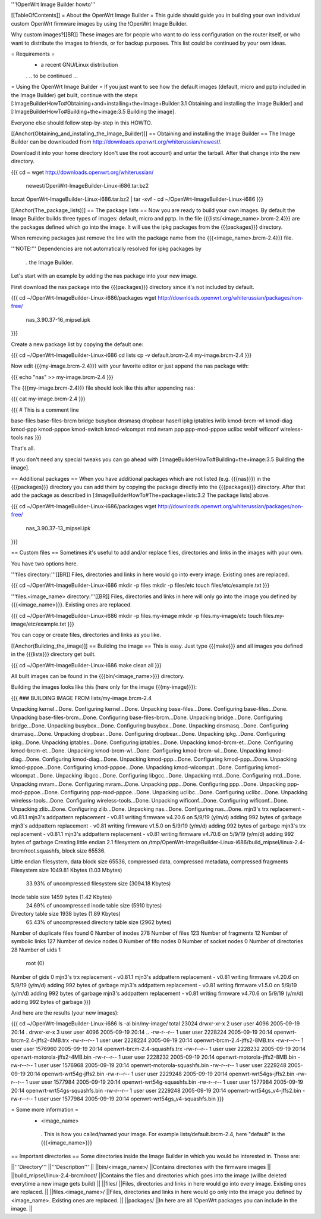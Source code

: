 '''!OpenWrt Image Builder howto'''

[[TableOfContents]]
= About the OpenWrt Image Builder =
This guide should guide you in building your own individual custom OpenWrt firmware images by using the !OpenWrt Image Builder.

Why custom images?[[BR]] These images are for people who want to do less configuration on the router itself, or who want to distribute the images to friends, or for backup purposes. This list could be continued by your own ideas.

= Requirements =
 * a recent GNU/Linux distribution

 . .. to be continued ...

= Using the OpenWrt Image Builder =
If you just want to see how the default images (default, micro and pptp included in the Image Builder) get built, continue with the steps [:ImageBuilderHowTo#Obtaining+and+installing+the+Image+Builder:3.1 Obtaining and installing the Image Builder] and [:ImageBuilderHowTo#Building+the+image:3.5 Building the image].

Everyone else should follow step-by-step in this HOWTO.

[[Anchor(Obtaining_and_installing_the_Image_Builder)]]
== Obtaining and installing the Image Builder ==
The Image Builder can be downloaded from http://downloads.openwrt.org/whiterussian/newest/.

Download it into your home directory (don't use the root account) and untar the tarball. After that change into the new directory.

{{{
cd ~
wget http://downloads.openwrt.org/whiterussian/ \
        newest/OpenWrt-ImageBuilder-Linux-i686.tar.bz2
bzcat OpenWrt-ImageBuilder-Linux-i686.tar.bz2 | tar -xvf -
cd ~/OpenWrt-ImageBuilder-Linux-i686
}}}

[[Anchor(The_package_lists)]]
== The package lists ==
Now you are ready to build your own images. By default the Image Builder builds three types of images: default, micro and pptp. In the file {{{lists/<image_name>.brcm-2.4}}} are the packages defined which go into the image. It will use the ipkg packages from the {{{packages}}} directory.

When removing packages just remove the line with the package name from the {{{<image_name>.brcm-2.4}}} file.

'''NOTE:''' Dependencies are not automatically resolved for ipkg packages by

 . the Image Builder.

Let's start with an example by adding the nas package into your new image.

First download the nas package into the {{{packages}}} directory since it's not included by default.

{{{
cd ~/OpenWrt-ImageBuilder-Linux-i686/packages
wget http://downloads.openwrt.org/whiterussian/packages/non-free/ \
        nas_3.90.37-16_mipsel.ipk
}}}

Create a new package list by copying the default one:

{{{
cd ~/OpenWrt-ImageBuilder-Linux-i686
cd lists
cp -v default.brcm-2.4 my-image.brcm-2.4
}}}

Now edit {{{my-image.brcm-2.4}}} with your favorite editor or just append the nas package with:

{{{
echo "nas" >> my-image.brcm-2.4
}}}

The {{{my-image.brcm-2.4}}} file should look like this after appending nas:

{{{
cat my-image.brcm-2.4
}}}

{{{
# This is a comment line

base-files
base-files-brcm
bridge
busybox
dnsmasq
dropbear
haserl
ipkg
iptables
iwlib
kmod-brcm-wl
kmod-diag
kmod-ppp
kmod-pppoe
kmod-switch
kmod-wlcompat
mtd
nvram
ppp
ppp-mod-pppoe
uclibc
webif
wificonf
wireless-tools
nas
}}}

That's all.

If you don't need any special tweaks you can go ahead with [:ImageBuilderHowTo#Building+the+image:3.5 Building the image].

== Additional packages ==
When you have additional packages which are not listed (e.g. {{{nas}}}) in the {{{packages}}} directory you can add them by copying the package directly into the {{{packages}}} directory. After that add the package as described in [:ImageBuilderHowTo#The+package+lists:3.2 The package lists] above.

{{{
cd ~/OpenWrt-ImageBuilder-Linux-i686/packages
wget http://downloads.openwrt.org/whiterussian/packages/non-free/ \
        nas_3.90.37-13_mipsel.ipk
}}}

== Custom files ==
Sometimes it's useful to add and/or replace files, directories and links in the images with your own.

You have two options here.

'''files directory:'''[[BR]] Files, directories and links in here would go into every image. Existing ones are replaced.

{{{
cd ~/OpenWrt-ImageBuilder-Linux-i686
mkdir -p files
mkdir -p files/etc
touch files/etc/example.txt
}}}

'''files.<image_name> directory:'''[[BR]] Files, directories and links in here will only go into the image you defined by {{{<image_name>}}}. Existing ones are replaced.

{{{
cd ~/OpenWrt-ImageBuilder-Linux-i686
mkdir -p files.my-image
mkdir -p files.my-image/etc
touch files.my-image/etc/example.txt
}}}

You can copy or create files, directories and links as you like.

[[Anchor(Building_the_image)]]
== Building the image ==
This is easy. Just type {{{make}}} and all images you defined in the {{{lists}}} directory get built.

{{{
cd ~/OpenWrt-ImageBuilder-Linux-i686
make clean all
}}}

All built images can be found in the {{{bin/<image_name>}}} directory.

Building the images looks like this (here only for the image {{{my-image}}}):

{{{
### BUILDING IMAGE FROM lists/my-image.brcm-2.4

Unpacking kernel...Done.
Configuring kernel...Done.
Unpacking base-files...Done.
Configuring base-files...Done.
Unpacking base-files-brcm...Done.
Configuring base-files-brcm...Done.
Unpacking bridge...Done.
Configuring bridge...Done.
Unpacking busybox...Done.
Configuring busybox...Done.
Unpacking dnsmasq...Done.
Configuring dnsmasq...Done.
Unpacking dropbear...Done.
Configuring dropbear...Done.
Unpacking ipkg...Done.
Configuring ipkg...Done.
Unpacking iptables...Done.
Configuring iptables...Done.
Unpacking kmod-brcm-et...Done.
Configuring kmod-brcm-et...Done.
Unpacking kmod-brcm-wl...Done.
Configuring kmod-brcm-wl...Done.
Unpacking kmod-diag...Done.
Configuring kmod-diag...Done.
Unpacking kmod-ppp...Done.
Configuring kmod-ppp...Done.
Unpacking kmod-pppoe...Done.
Configuring kmod-pppoe...Done.
Unpacking kmod-wlcompat...Done.
Configuring kmod-wlcompat...Done.
Unpacking libgcc...Done.
Configuring libgcc...Done.
Unpacking mtd...Done.
Configuring mtd...Done.
Unpacking nvram...Done.
Configuring nvram...Done.
Unpacking ppp...Done.
Configuring ppp...Done.
Unpacking ppp-mod-pppoe...Done.
Configuring ppp-mod-pppoe...Done.
Unpacking uclibc...Done.
Configuring uclibc...Done.
Unpacking wireless-tools...Done.
Configuring wireless-tools...Done.
Unpacking wificonf...Done.
Configuring wificonf...Done.
Unpacking zlib...Done.
Configuring zlib...Done.
Unpacking nas...Done.
Configuring nas...Done.
mjn3's trx replacement - v0.81.1
mjn3's addpattern replacement - v0.81
writing firmware v4.20.6 on 5/9/19 (y/m/d)
adding 992 bytes of garbage
mjn3's addpattern replacement - v0.81
writing firmware v1.5.0 on 5/9/19 (y/m/d)
adding 992 bytes of garbage
mjn3's trx replacement - v0.81.1
mjn3's addpattern replacement - v0.81
writing firmware v4.70.6 on 5/9/19 (y/m/d)
adding 992 bytes of garbage
Creating little endian 2.1 filesystem on /tmp/OpenWrt-ImageBuilder-Linux-i686/build_mipsel/linux-2.4-brcm/root.squashfs, block size 65536.

Little endian filesystem, data block size 65536, compressed data, compressed metadata, compressed fragments
Filesystem size 1049.81 Kbytes (1.03 Mbytes)
        33.93% of uncompressed filesystem size (3094.18 Kbytes)
Inode table size 1459 bytes (1.42 Kbytes)
        24.69% of uncompressed inode table size (5910 bytes)
Directory table size 1938 bytes (1.89 Kbytes)
        65.43% of uncompressed directory table size (2962 bytes)
Number of duplicate files found 0
Number of inodes 278
Number of files 123
Number of fragments 12
Number of symbolic links  127
Number of device nodes 0
Number of fifo nodes 0
Number of socket nodes 0
Number of directories 28
Number of uids 1
        root (0)
Number of gids 0
mjn3's trx replacement - v0.81.1
mjn3's addpattern replacement - v0.81
writing firmware v4.20.6 on 5/9/19 (y/m/d)
adding 992 bytes of garbage
mjn3's addpattern replacement - v0.81
writing firmware v1.5.0 on 5/9/19 (y/m/d)
adding 992 bytes of garbage
mjn3's addpattern replacement - v0.81
writing firmware v4.70.6 on 5/9/19 (y/m/d)
adding 992 bytes of garbage
}}}

And here are the results (your new images):

{{{
cd ~/OpenWrt-ImageBuilder-Linux-i686
ls -al bin/my-image/
total 23024
drwxr-xr-x  2 user user    4096 2005-09-19 20:14 .
drwxr-xr-x  3 user user    4096 2005-09-19 20:14 ..
-rw-r--r--  1 user user 2228224 2005-09-19 20:14 openwrt-brcm-2.4-jffs2-4MB.trx
-rw-r--r--  1 user user 2228224 2005-09-19 20:14 openwrt-brcm-2.4-jffs2-8MB.trx
-rw-r--r--  1 user user 1576960 2005-09-19 20:14 openwrt-brcm-2.4-squashfs.trx
-rw-r--r--  1 user user 2228232 2005-09-19 20:14 openwrt-motorola-jffs2-4MB.bin
-rw-r--r--  1 user user 2228232 2005-09-19 20:14 openwrt-motorola-jffs2-8MB.bin
-rw-r--r--  1 user user 1576968 2005-09-19 20:14 openwrt-motorola-squashfs.bin
-rw-r--r--  1 user user 2229248 2005-09-19 20:14 openwrt-wrt54g-jffs2.bin
-rw-r--r--  1 user user 2229248 2005-09-19 20:14 openwrt-wrt54gs-jffs2.bin
-rw-r--r--  1 user user 1577984 2005-09-19 20:14 openwrt-wrt54g-squashfs.bin
-rw-r--r--  1 user user 1577984 2005-09-19 20:14 openwrt-wrt54gs-squashfs.bin
-rw-r--r--  1 user user 2229248 2005-09-19 20:14 openwrt-wrt54gs_v4-jffs2.bin
-rw-r--r--  1 user user 1577984 2005-09-19 20:14 openwrt-wrt54gs_v4-squashfs.bin
}}}

= Some more information =
 * <image_name>
  . This is how you called/named your image. For example lists/default.brcm-2.4, here "default" is the {{{<image_name>}}}

== Important directories ==
Some directories inside the Image Builder in which you would be interested in. These are:

||'''Directory''' ||'''Description''' ||
||bin/<image_name>/ ||Contains directories with the firmware images ||
||build_mipsel/linux-2.4-brcm/root/ ||Contains the files and directories which goes into the image (willbe deleted everytime a new image gets build) ||
||files/ ||Files, directories and links in here would go into every image. Existing ones are replaced. ||
||files.<image_name>/ ||Files, directories and links in here would go only into the image you defined by <image_name>. Existing ones are replaced. ||
||packages/ ||In here are all !OpenWrt packages you can include in the image. ||
